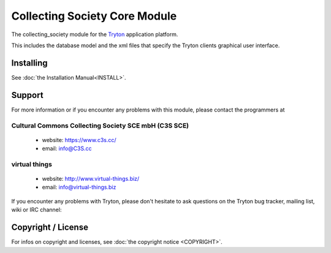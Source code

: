 ==============================
Collecting Society Core Module
==============================

The collecting_society module for the `Tryton <https://www.tryton.org/>`__ application platform.

This includes the database model and the xml files that specify the Tryton clients graphical user interface.

Installing
----------

See :doc:`the Installation Manual<INSTALL>`.


Support
-------

For more information or if you encounter any problems with this module,
please contact the programmers at


Cultural Commons Collecting Society SCE mbH (C3S SCE)
~~~~~~~~~~~~~~~~~~~~~~~~~~~~~~~~~~~~~~~~~~~~~~~~~~~~~
  * website: https://www.c3s.cc/
  * email: info@C3S.cc


virtual things
~~~~~~~~~~~~~~
  * website: http://www.virtual-things.biz/
  * email: info@virtual-things.biz

If you encounter any problems with Tryton, please don't hesitate to ask
questions on the Tryton bug tracker, mailing list, wiki or IRC channel:

.. seealso::
  * http://bugs.tryton.org/
  * http://groups.tryton.org/
  * http://wiki.tryton.org/
  * irc://irc.freenode.net/tryton


Copyright / License
-------------------

For infos on copyright and licenses, see :doc:`the copyright notice <COPYRIGHT>`.
